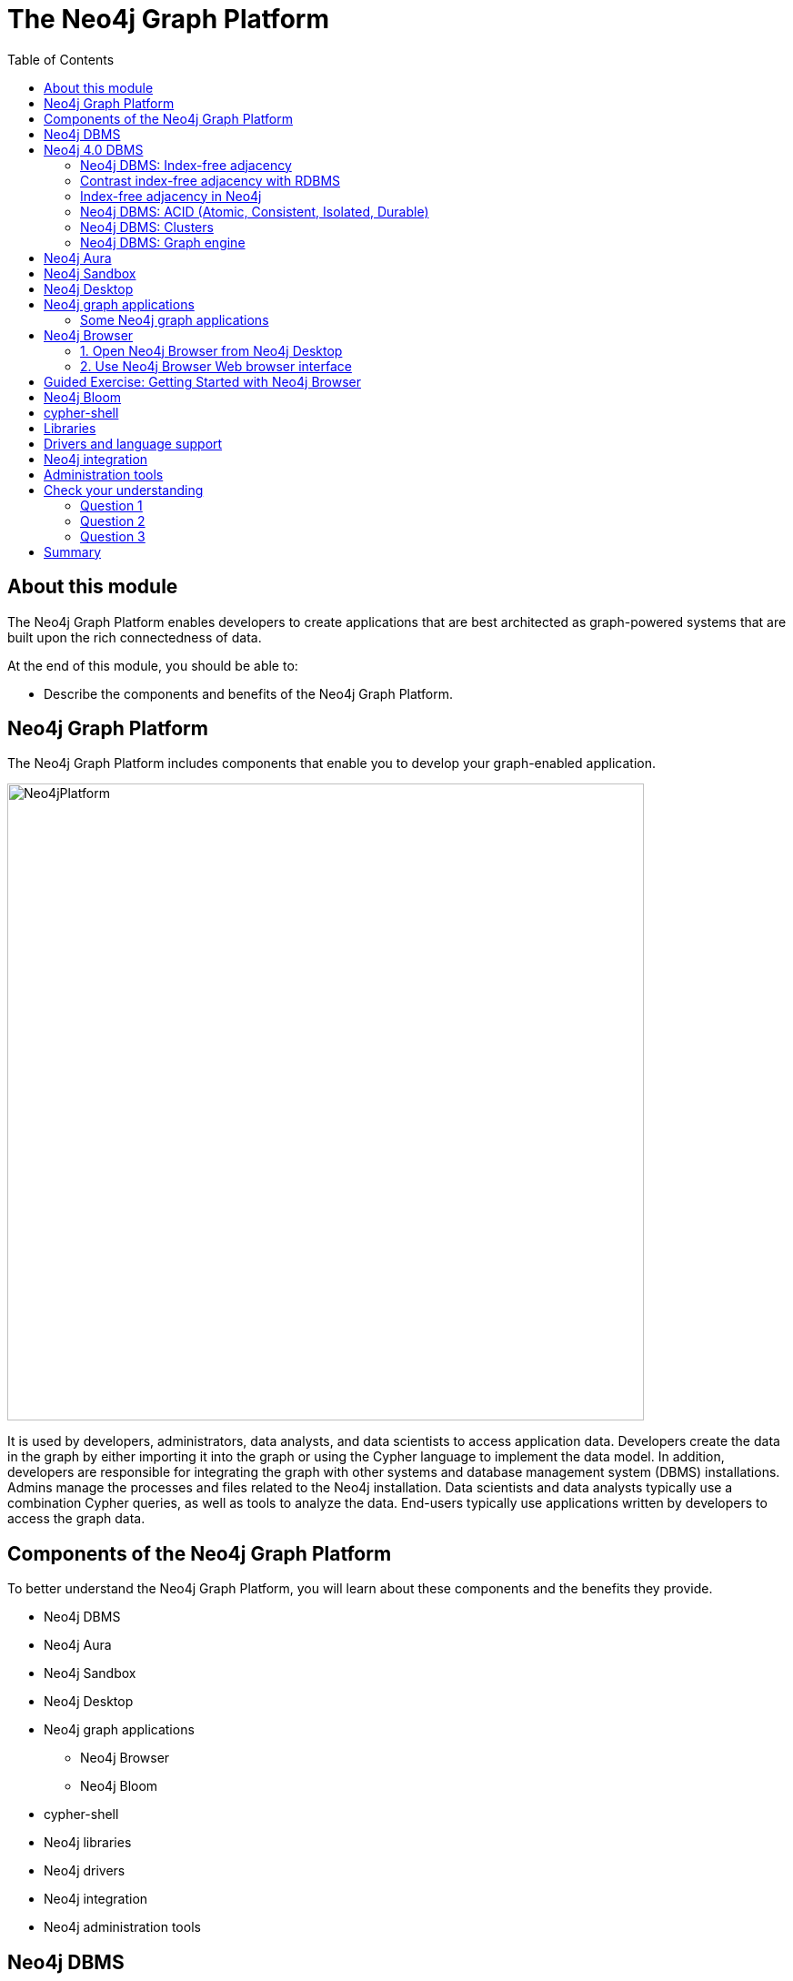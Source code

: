 = The Neo4j Graph Platform
:slug: 02-neo4j-graph-platform
:doctype: book
:toc: left
:toclevels: 4
:imagesdir: ../images
:module-next-title: Introduction to Cypher Queries

== About this module

The Neo4j Graph Platform enables developers to create applications that are best architected as graph-powered systems that are built upon the rich connectedness of data.

At the end of this module, you should be able to:
[square]
* Describe the components and benefits of the Neo4j Graph Platform.

== Neo4j Graph Platform

The Neo4j Graph Platform includes components that enable you to develop your graph-enabled application.

image::Neo4jPlatform.png[Neo4jPlatform,width=700,align=center]

[.notes]
--
It is used by developers, administrators, data analysts, and data scientists to access application data.
Developers create the data in the graph by either importing it into the graph or using the Cypher language to implement the data model. In addition, developers are responsible for integrating the graph with other systems and database management system (DBMS) installations.
Admins manage the processes and files related to the Neo4j installation.
Data scientists and data analysts typically use a combination Cypher queries, as well as tools to analyze the data.
End-users typically use applications written by developers to access the graph data.
--

== Components of the Neo4j Graph Platform

To better understand the Neo4j Graph Platform, you will learn about these components and the benefits they provide.

[.is-half.left]
--
[square]
* Neo4j DBMS
* Neo4j Aura
* Neo4j Sandbox
* Neo4j Desktop
* Neo4j graph applications
** Neo4j Browser
** Neo4j Bloom
--

[.is-half.right]
--
[square]
* cypher-shell
* Neo4j libraries
* Neo4j drivers
* Neo4j integration
* Neo4j administration tools
--

== Neo4j DBMS

[.notes]
--
The heart of the Neo4j Graph Platform is the Neo4j DBMS.
The Neo4j DBMS includes processes and resources needed to manage a single Neo4j instance or a set of Neo4j instances that form a cluster.
A Neo4j instance is a single process that runs the Neo4j server code.
A Neo4j instance at a minimum contains two databases, the system database and the default database, neo4j.
--

image::Neo4jDBMS.png[Neo4jDBMS,width=300,align=center]

The *system* database stores metadata about the databases for the installation, as well as security configuration.
The *default* database (named neo4j by default) is the "user" database where you implement your graph data model.

== Neo4j 4.0 DBMS

[.statement]
In Neo4j Enterprise Edition 4.0, you may have more than one "user" database.

image::MultipleDatabases.png[MultipleDatabases,width=500,align=center]

[.statement]
Here we have three "user" databases that hold the application data. You specify one of the databases as the default database.

ifndef::env-slides[]
Next, you will learn about some features of Neo4j DBMS that make it different from traditional relational database management system (RDBMS).
endif::[]

=== Neo4j DBMS: Index-free adjacency

image::IFA-1.png[IFA-1,width=300,align=center]

[.small]
Image credit: https://medium.com/@dmccreary/how-to-explain-index-free-adjacency-to-your-manager[Dan McCreary]

Most people would follow these simple steps:

. Leave my house.
. Point myself towards Anne’s house.
. Walk to Anne’s house.

[.notes]
--
Here is an example of how index-free adjacency (IFA) works.
Suppose you bake a pie for your friend Anne.
You want to delivery it quickly, so she can enjoy it while it is still warm.
How would you go about delivering it?

This takes maybe 30 seconds, and the pie is piping hot when you get there.
No wasted time or effort.
This is how index-free adjacency operates.
--

=== Contrast index-free adjacency with RDBMS

By contrast, a traditional RDBMS cannot do this.
It must use a central index.

image::IFA-2.png[IFA-2,width=800,align=center]

[.small]
Image credit: https://medium.com/@dmccreary/how-to-explain-index-free-adjacency-to-your-manager[Dan McCreary]

[.notes]
--
In a RDBMS world, the pie-delivery process would go like this:

. Leave my house.
. Walk to the town hall.  It contains a Central Index containing the addresses of everyone in town.
Stand in line.  Everyone looking for an address needs to do the same thing you are, so there is a wait.
. Tell the search agent whom you’re looking for.  They will look up Anne’s address in the index (note that the larger the town, the longer it takes to do the search).  The agent gives you Anne’s address.
. Enter the address into the map app on your phone, and follow the directions to Anne’s house.

This is obviously inefficient.
You needed to walk twice as far, had to wait in line, and had to wait for a search process to complete.
But to make matters even worse, there is no concept of "learning the route", no matter how many times you take it.
Every single time you want to visit Anne’s house, you need to follow these same steps!
--

=== Index-free adjacency in Neo4j

With index-free adjacency, when a node or relationship is written to the database, it is stored in the database as connected and any subsequent access to the data is done using pointer navigation which is [.underline]#very fast#.
Since Neo4j is a native graph database (i.e. it has a graph as its core data model), it supports very large graphs where connected data can be traversed in constant time without the need for an index.

=== Neo4j DBMS: ACID (Atomic, Consistent, Isolated, Durable)

image::ACID.png[ACID,width=800,align=center]

[.statement]
Transactionality is very important for robust applications that require an ACID (atomicity, consistency, isolation, and durability) guarantees for their data.
If a relationship between nodes is created, not only is the relationship created, but the nodes are updated as connected. 
All of these updates to the database must [.underline]#all# succeed or fail.

=== Neo4j DBMS: Clusters

[.is-two-thirds.left]
--
image::Clustering.png[Clustering,width=600,align=center]
--

[.is-one-third.right]
--
[.statement]
Neo4j supports clusters that provide high availability, scalability for read access to the data, and failover which is important to many enterprises.
Neo4j clusters are only available with Neo4j Enterprise Edition.
--

=== Neo4j DBMS: Graph engine

image::Neo4jDatabase.png[Neo4jDatabase,width=300,align=center]

[.statement]
The Neo4j graph engine is used to interpret Cypher statements and also executes kernel-level code to store and retrieve data, whether it is on disk, or cached in memory. 
The graph engine has been improved with every release of Neo4j to provide the most efficient access to an application's graph data. There are many ways that you can tune the performance of the engine to suit your particular application needs. 


== Neo4j Aura

image::Aura.png[Aura,width=700,align=center]

Neo4j Aura is the simplest way to run the Neo4j DBMS in the cloud.

[.notes]
--
Completely automated and fully-managed, Neo4j Aura delivers the world’s most flexible, reliable and developer-friendly graph database as a service.
With Neo4j Aura, you leave the day-to-day management of your database to the same engineers who built Neo4j, freeing you to focus on building rich graph-powered applications.
Backups are done automatically for you and the database is available 24x7.
In addition,  the Neo4j Aura team will ensure that the database instance is always up-to-date with the latest version of Neo4j.
To use Neo4j Aura, you must pay a monthly subscription fee which is based upon the size of your graph.
--

Once you create a Neo4j Database at the https://neo4j.com/aura/[Neo4j Aura site], it will be managed by Neo4j.

ifdef::backend-html5,backend-pdf[]
Here is a short video that shows how to create a database in Neo4j Aura:
endif::[]

ifdef::backend-html5[]
video::lnoxoAsWguM[youtube,width=560,height=315]
endif::[]

ifdef::backend-pdf[]
https://youtu.be/lnoxoAsWguM
endif::[]

== Neo4j Sandbox

[.statement]
The Neo4j Sandbox is way that you can begin development with Neo4j.
It is a free, temporary, and cloud-based instance of a Neo4j Server with its associated graph that you can access from any Web browser. The database in a Sandbox may be blank or it may be pre-populated. It is started automatically for you when you create the Sandbox.

image::BlankSandbox.png[BlankSandbox,width=600,align=center]

[.notes]
--
By default, the Neo4j Sandbox is available for three days, but you can extend it for up to 10 days.
If you do not want to install Neo4j Desktop on your system, consider creating a Neo4j Sandbox. You must make sure that you extend your lease of the Sandbox, otherwise you will lose your graph and any saved Cypher scripts you have created in the Sandbox. However, you can use Neo4j Browser Sync to save Cypher scripts from your Sandbox.
We recommend you use the Neo4j Desktop or Neo4j Aura for a real development project.
The Sandbox is intended as a temporary environment or for learning about the features of Neo4j as well as specific graph use-cases.
--

[.statement]
You create a Sandbox by creating an account at the https://sandbox.neo4j.com/?ref=graph-academy[Neo4j Sandbox site].

ifdef::backend-html5,backend-pdf[]
Here is a video that shows how to create a Neo4j Sandbox account and a Neo4j Sandbox instance:
endif::[]

ifdef::backend-html5[]
video::OSk1ePl2PUM[youtube,width=560,height=315]
endif::[]

ifdef::backend-pdf[]
https://youtu.be/OSk1ePl2PUM
endif::[]

== Neo4j Desktop

[.notes]
--
Neo4j Desktop is intended for developers who want to develop a Neo4j application and test it on their local machine.
It is free to use.
Neo4j Desktop is a UI that enables you to create projects, each with their own Neo4j DBMS instances where you can easily add or remove graph applications and libraries for use with your Neo4j DBMS.
It includes an application called  Neo4j Browser which is the UI you use to access the started database using Cypher queries.
--

image::Neo4jDesktop.png[Neo4jDesktop,width=550,align=center]

[.statement]
The Neo4j Desktop runs on image::, Linux, and Windows. You can download it from our https://neo4j.com/download[download page].

ifdef::backend-html5,backend-pdf[]
These videos show how to install and get started using Neo4j Desktop.
endif::[]

ifdef::backend-html5[]
.If using OS X
[%collapsible%open]
====
video::cTZ_Z3KfLyE[youtube,width=560,height=315]
====

.If using Linux
[%collapsible]
====
video::pvjsxc_MdIw[youtube,width=560,height=315]
====

.If using Windows
[%collapsible]
====
video::RSbhmVF_ccs[youtube,width=560,height=315]
====
endif::[]

ifdef::backend-pdf[]
If using OS X:

https://youtu.be/cTZ_Z3KfLyE

If using Linux:

https://youtu.be/pvjsxc_MdIw

If using Windows:

https://youtu.be/RSbhmVF_ccs
endif::[]

ifdef::backend-html5,backend-pdf[]
[NOTE]
Before you install on Windows, make sure you have the latest version of PowerShell installed.
endif::[]

== Neo4j graph applications

[.notes]
--
Graph applications provide specific functionality to users that make their roles as developers, administrators, data scientists, or data analysts easier.
Some of them are Web browser-based and some run in their own JVM.
Graph applications are written by Neo4j engineers or Neo4j community members.
Many of the graph applications supported by Neo4j are the work of https://neo4j.com/labs/[Neo4j Labs].
Some graph applications are supported by Neo4j and some are not, so you must be aware of the type of support you can receive for a particular graph application.
You typically install graph applications from your Neo4j Desktop environment from https://install.graphapp.io/.
--
Here are some Neo4j graph applications:

image::GraphApps.png[GraphApps,width=700,align=center]

=== Some Neo4j graph applications

[.notes]
--
Here are [.underline]#some# of the graph applications you can use:
--

[square.small]
* *Neo4j Browser*: UI for testing Cypher queries and visualizing the graph.

* *Neo4j Bloom*: A tool for exploring graphs and generating Cypher code.

* *Neo4j ETL Tool*: UI for connecting to a data source to import into the graph.

* *Halin*: Monitor your Neo4j DBMS.

* *Query Log Analyzer*: Analyze queries that executed on your system.

* *Neo4j Cloud Tool*: Tools for working with Neo4j Aura.

* *Graph Algos Playground*: Run graph algorithms and generate code for them.

== Neo4j Browser

[.notes]
--
Neo4j Browser is a Neo4j-supported tool that enables you to access a Neo4j Database by executing Cypher statements to create or update data in the graph and to query the graph to return data.
The data returned is typically visualized as nodes and relationships in a graph, but can also be displayed as tables.
In addition to executing Cypher statements, you can execute a number of system calls that are related to the database being accessed by the Browser.
For example, you can retrieve the list of queries that are currently running in the server.
--

ifdef::env-slides[]
[square]
* Graphical UI that connects to Neo4j Server instance.
* Execute Cypher code to retrieve or create data.
* Visualize data returned as nodes or tables.
* Execute built-in procedures and commands.
endif::[]

There are two ways that you can use Neo4j Browser functionality:

. UI started by Neo4j Desktop.
. Web browser interface.


=== 1. Open  Neo4j Browser from Neo4j Desktop

[.statement]
Neo4j Browser is a graph application that comes with Neo4j Desktop.
You typically use it to access a database that is running locally, but you can use it to access a remote database.

[.statement]
If you save your frequently-used Cypher code in *favorites*, you can download them so you can use them elsewhere (like in your application code).

image::Neo4jBrowser.png[Neo4jBrowser,width=600,align=center]


=== 2. Use Neo4j Browser Web browser interface

[.statement]
You can use the Web interface to access to access a local Neo4j DBMS, or a database in Neo4j Aura or Neo4j Sandbox.

image::WebNeo4jBrowser.png[WebNeo4jBrowser,width=600,align=center]

[.notes]
--
Just as in the Neo4j Browser application, you can save frequently-used Cypher code in *favorites*, then you can download them so you can use them elsewhere (like in your application code).
In addition, when using the Web browser interface to Neo4j Browser, you can use Browser Sync to keep your favorites in the Cloud.
--

[.slide-title.has-green-background.has-team-background]
== Guided Exercise: Getting Started with Neo4j Browser

[.notes]
--
ifdef::env-slides[]
Show the students the basics of using Neo4j Browser and have them do the same on their systems:

. Show the various panes, including the left panel for database information and apps available.
. Show how to enter a browser command such as help.
. Show how to recall a command.
. Show how to perform a very simple query.
. How how to view the data as nodes and as a table.
. Show how to look at the history of commands.
. Show how to display the entire query pane with ESC.
. Show hot to minimize a window.
. Show how to pin a window.

Here is the video:  https://youtu.be/oHo-lQ79zf0

endif::[]
--

ifdef::backend-html5,backend-pdf[]
Follow along with this video to become familiar with common tasks in Neo4j Browser.
endif::[]

ifdef::backend-pdf[]
https://youtu.be/oHo-lQ79zf0
endif::[]

ifdef::env-slides[]
[.center]
https://youtu.be/oHo-lQ79zf0
endif::[]

ifdef::backend-html5[]
[.center]
video::oHo-lQ79zf0[youtube,width=560,height=315]
endif::[]


[NOTE]
Before you perform the tasks shown in this video, you must have either created and started the database in the Neo4j Desktop, created a Database in Neo4j Aura, or created a Neo4j Sandbox.

== Neo4j Bloom

[.notes]
--
Neo4j Bloom is a Neo4j-supported graph application where you can experience:
--

[.is-half.left.statement]
--
[square.small]
* Visual presentation of your graph data tangibly reveals non-obvious connections.
* Easy-to-understand visualizations explain data connectedness to every colleague.
* Codeless search tools let you quickly explore your data without technical expertise.
* Browsing tools make it easy for you to discover new insights from your data.
--

[.is-half.right]
--
image::Bloom.png[Bloom,width=600,align=center]

[.statement]
Visit the https://neo4j.com/bloom/[Bloom page] to learn more about Neo4j Bloom.
--

[.notes]
--
Another way that you can try Neo4j Bloom is to create a Neo4j Bloom Sandbox that you can use for up to 10 days.
--

== cypher-shell

image::cypher-shell.png[cypher-shell,width=500,align=center]

[.statement]
`cypher-shell` is part of the Neo4j installation and is located in the *bin* directory.
It is a command-line tool that you can use to connect to a Neo4j DBMS instance and run Cypher statements against the database.

[.notes]
--
It is useful if you want to create scripts that automatically run against the database(s).
It is commonly used for advanced query tuning.

Even if you have not installed Neo4j, you can download and install cypher-shell as a stand-alone application if you want to connect to a running database and execute Cypher queries.
--

== Libraries

[.notes]
--
Just as there are graph applications written by Neo4j engineers and Neo4j community members, there are libraries you can incorporate into your application.
A library is also called a plug-in as it is used to extend what you can do in Cypher.
Some libraries are available in Neo4j Desktop, while you must download and install other libraries.

In early 2020, some functions and procedures from the Graph Algorithms Library will be officially supported by Neo4j as the Graph Data Science Library (GDS).
Before that, support for this library has come from and will continue to come from Neo4j Labs for the algorithms that are not officially supported by Neo4j.

One of the most popular libraries that is used by most developers is Awesome Procedures of Cypher (APOC).
This library has close to 500 procedures and functions that extend Cypher is ways that make your programming in Cypher much easier for complex tasks.
Since APOC is so widely-used by developers, it comes already-installed in a Neo4j Sandbox and Neo4j Aura.

Another library that also comes with Neo4j Desktop is GraphQL.
GraphQL is an open-source query language for querying parts of a graph. It is not as flexible or powerful as Cypher, but it is used by some applications.

A very popular library for graph visualization is neoviz.js, another project of Neo4j Labs.
--

Here are the plugins that come with Neo4j Desktop:

image::Plugins.png[Plugins,width=700,align=center]

== Drivers and language support

Here are some drivers that Neo4j supports:

image::Drivers.png[Drivers,width=400,align=center]

[.notes]
--
Because Neo4j is open source, you can delve into the details of how the Neo4j Database is accessed, but most developers simply use Neo4j without needing a deeper understanding of the underlying code.
Neo4j provides a full stack that implements all levels of access to the database and clustering layer where you can use our published APIs.
The language used for querying the Neo4j database is Cypher, an open source language.

In addition, Neo4j supports Java, JavaScript, Python, C#, and Go drivers out-of-the box that use Neo4j's bolt protocol for binary access to the database layer.
Bolt is an efficient binary protocol that compresses data sent over the wire as well as encrypting the data.
For example, you can write a Java application that uses the Bolt driver to access the Neo4j database, and the application may use other packages that allow data integration between Neo4j and other data stores or uses as common framework such as spring.
You download drivers from the https://neo4j.com/download-center/#drivers[Neo4j driver download page].

It is also possible for you to develop your own server-side extensions in Java that access the data in the database directly without using Cypher.
The Neo4j community has developed drivers for a number of languages including Ruby, PHP, and R.

You can also extend the functionality of Neo4j by creating user defined functions and procedures that are callable from Cypher.
--

== Neo4j integration

ifdef::env-slides[]
[square]
* GRANDstack
* Kettle
* Docker
* Kafka
endif::[]

[.notes]
--
Neo4j has integrations with many systems in the IOT ecosystem. Neo4j can be part of a system that uses GRANDstack, Kettle, Docker, and many others.
How you integrate Neo4j into a larger system will depend on how you intend to use Neo4j.
Neo4j engineers and Community members have worked through some of the challenges of integration and their discussions and work can be found on the http://neo4j.com/slack[Neo4j User slack channel], the https://community.neo4j.com[Neo4j online forum], https://stackoverflow.com/questions/tagged/neo4j[stack overflow], and on https://github.com/neo4j-contrib[Github].

One Neo4j-supported integration that you can download enables data to be streamed to/from https://neo4j.com/docs/labs/neo4j-streams/current/[Kafka].
--
== Administration tools

[.statement]
Developers and administrators use command-line tools for managing the Neo4j DBMS. The three main tools used that are part of the Neo4j installation (located in the *bin* directory) include:

[.small]
--
{set:cellbgcolor:white}
[frame="none",grid=none,width="90%"cols="30,70",stripes=none]
|===
h|Tool
h|Description
|*cypher-shell*
|Create, start, stop, and drop a particular database as well as query the "user" database.
|*neo4j*
|Start, stop and retrieve the status of the Neo4j DBMS instance.
|*neo4j-admin*
|Create, copy, remove, backup, restore and perform other administrative tasks.
|===
{set:cellbgcolor!}
--

[NOTE]
In Neo4j Desktop which is used by developers, you have the create, start, and stop administrative functionality.

[.quiz]
== Check your understanding

=== Question 1

[.statement]
What are some of the benefits provided by the Neo4j DBMS?

[.statement]
Select the correct answers.

[%interactive.answers]
- [x] Clustering
- [x] ACID
- [x] Index-free adjacency
- [x] Optimized graph engine

=== Question 2

[.statement]
What libraries are available in Neo4j Desktop for developing your application?

[.statement]
Select the correct answers.

[%interactive.answers]
- [x] APOC
- [ ] JGraph
- [x] Graph Algorithms
- [x] GraphQL

=== Question 3

[.statement]
What are some of the language drivers that come with Neo4j out of the box?

[.statement]
Select the correct answers.

[%interactive.answers]
- [x] Java
- [ ] Ruby
- [x] Python
- [x] JavaScript

[.summary]
== Summary

You should now be able to:
[square]
* Describe the components and benefits of the Neo4j Graph Platform.
